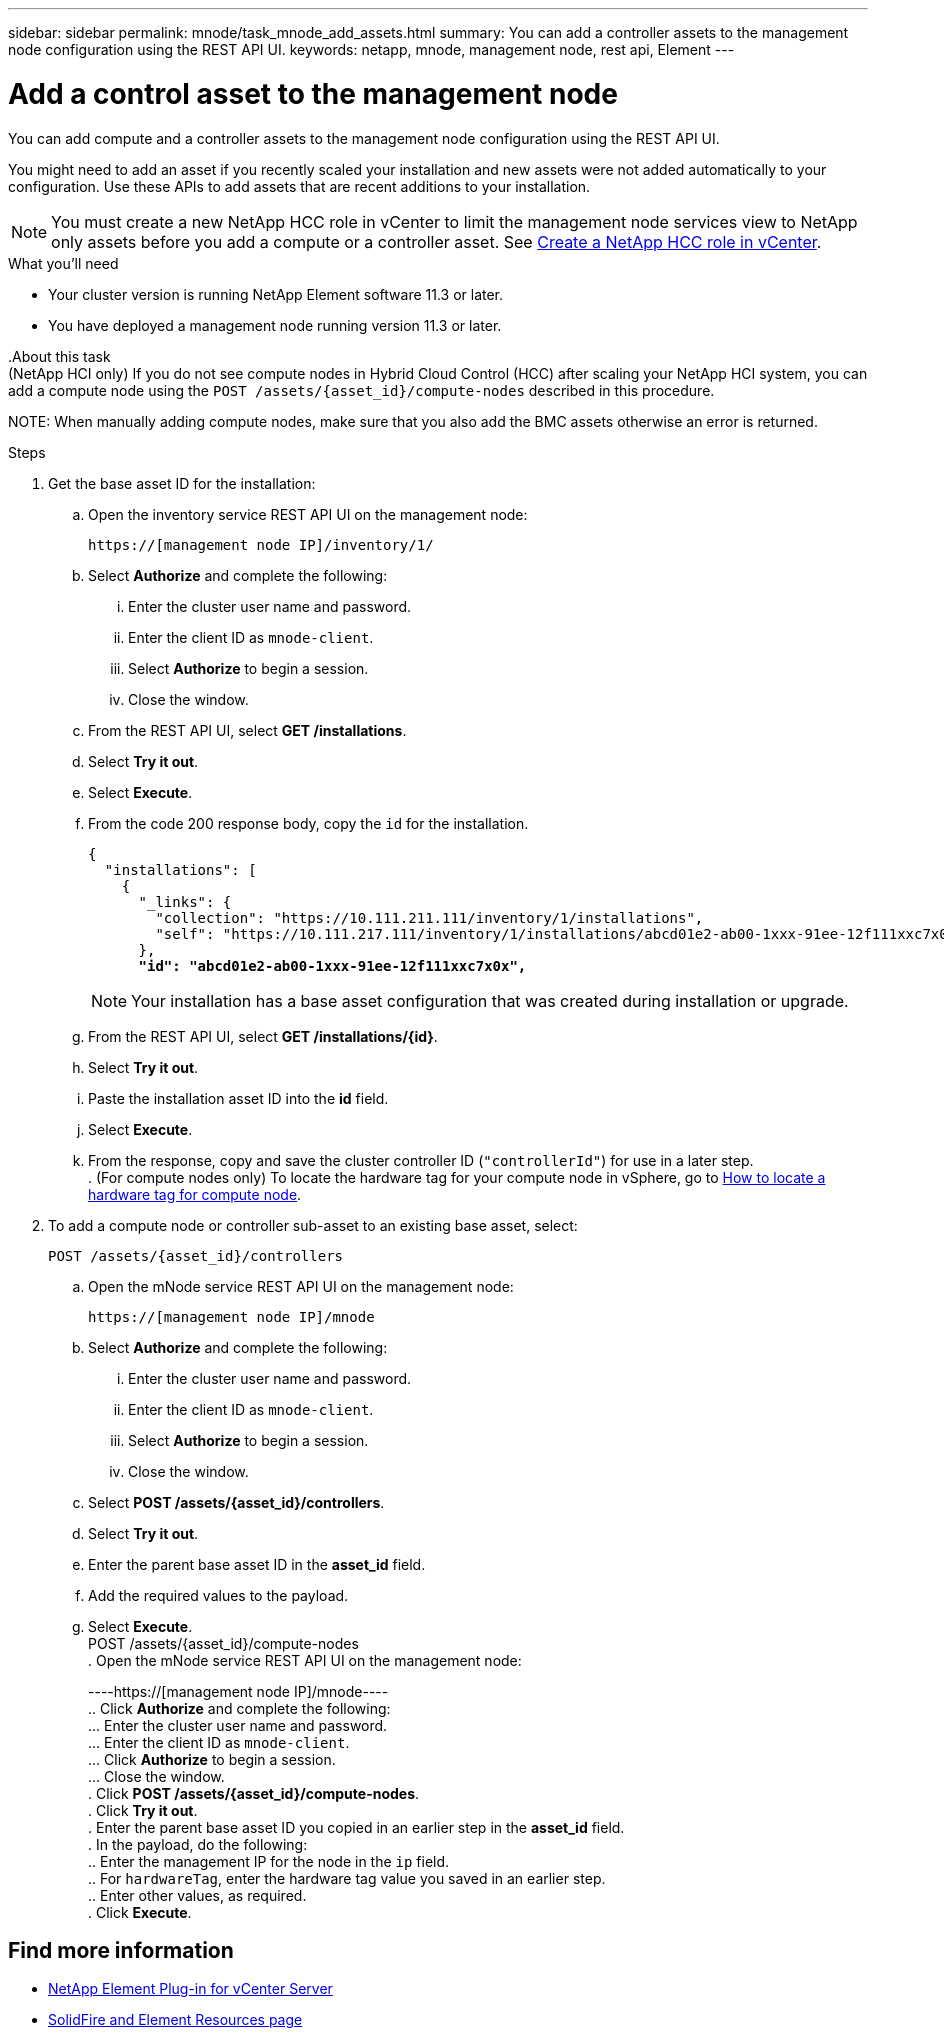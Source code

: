 ---
sidebar: sidebar
permalink: mnode/task_mnode_add_assets.html
summary: You can add a controller assets to the management node configuration using the REST API UI.
keywords: netapp, mnode, management node, rest api, Element
---

= Add a control asset to the management node

:hardbreaks:
:nofooter:
:icons: font
:linkattrs:
:imagesdir: ../media/

[.lead]
You can add [.line-through]#compute and# a controller assets to the management node configuration using the REST API UI.

You might need to add an asset if you recently scaled your installation and new assets were not added automatically to your configuration. Use these APIs to add assets that are recent additions to your installation.

NOTE: You must create a new NetApp HCC role in vCenter to limit the management node services view to NetApp only assets before you add a compute or a controller asset. See link:task_mnode_create_netapp_hcc_role_vcenter.html[Create a NetApp HCC role in vCenter].

.What you'll need
* Your cluster version is running NetApp Element software 11.3 or later.
* You have deployed a management node running version 11.3 or later.

[.line-through]#.About this task#
[.line-through]#(NetApp HCI only) If you do not see compute nodes in Hybrid Cloud Control (HCC) after scaling your NetApp HCI system, you can add a compute node using the `POST /assets/{asset_id}/compute-nodes` described in this procedure.#

[.line-through]#NOTE: When manually adding compute nodes, make sure that you also add the BMC assets otherwise an error is returned.#

.Steps
. Get the base asset ID for the installation:
.. Open the inventory service REST API UI on the management node:
+
----
https://[management node IP]/inventory/1/
----
.. Select *Authorize* and complete the following:
... Enter the cluster user name and password.
... Enter the client ID as `mnode-client`.
... Select *Authorize* to begin a session.
... Close the window.
.. From the REST API UI, select *GET ​/installations*.
.. Select *Try it out*.
.. Select *Execute*.
.. From the code 200 response body, copy the `id` for the installation.
+
[subs=+quotes]
----
{
  "installations": [
    {
      "_links": {
        "collection": "https://10.111.211.111/inventory/1/installations",
        "self": "https://10.111.217.111/inventory/1/installations/abcd01e2-ab00-1xxx-91ee-12f111xxc7x0x"
      },
      *"id": "abcd01e2-ab00-1xxx-91ee-12f111xxc7x0x",*
----
+
NOTE: Your installation has a base asset configuration that was created during installation or upgrade.

.. From the REST API UI, select *GET /installations/{id}*.
.. Select *Try it out*.
.. Paste the installation asset ID into the *id* field.
.. Select *Execute*.
.. From the response, copy and save the cluster controller ID (`"controllerId"`) for use in a later step.
[.line-through]#. (For compute nodes only) To locate the hardware tag for your compute node in vSphere, go to xref:task_mnode_locate_hardware_tag.adoc[How to locate a hardware tag for compute node].#

. To add a [.line-through]#compute node or# controller sub-asset to an existing base asset, select:
+
----
POST /assets/{asset_id}/controllers
----
.. Open the mNode service REST API UI on the management node:
+
----
https://[management node IP]/mnode
----
.. Select *Authorize* and complete the following:
... Enter the cluster user name and password.
... Enter the client ID as `mnode-client`.
... Select *Authorize* to begin a session.
... Close the window.
.. Select *POST /assets/{asset_id}/controllers*.
.. Select *Try it out*.
.. Enter the parent base asset ID in the *asset_id* field.
.. Add the required values to the payload.
.. Select *Execute*.
[.line-through]#POST /assets/{asset_id}/compute-nodes#
[.line-through]#. Open the mNode service REST API UI on the management node:#
+
[.line-through]#----https://[management node IP]/mnode----#
[.line-through]#.. Click *Authorize* and complete the following:#
[.line-through]#... Enter the cluster user name and password.#
[.line-through]#... Enter the client ID as `mnode-client`.#
[.line-through]#... Click *Authorize* to begin a session.#
[.line-through]#... Close the window.#
[.line-through]#. Click *POST /assets/{asset_id}/compute-nodes*.#
[.line-through]#. Click *Try it out*.#
[.line-through]#. Enter the parent base asset ID you copied in an earlier step in the *asset_id* field.#
[.line-through]#. In the payload, do the following:#
[.line-through]#.. Enter the management IP for the node in the `ip` field.#
[.line-through]#.. For `hardwareTag`, enter the hardware tag value you saved in an earlier step.#
[.line-through]#.. Enter other values, as required.#
[.line-through]#. Click *Execute*.#


[discrete]
== Find more information
* https://docs.netapp.com/us-en/vcp/index.html[NetApp Element Plug-in for vCenter Server^]
* https://www.netapp.com/data-storage/solidfire/documentation[SolidFire and Element Resources page^]
